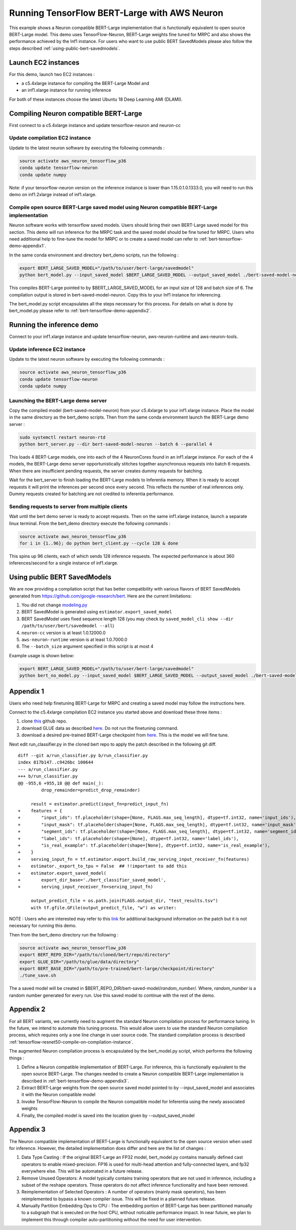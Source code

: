 .. _tensorflow-bert-demo:

Running TensorFlow BERT-Large with AWS Neuron
=============================================

This example shows a Neuron compatible BERT-Large implementation that is
functionally equivalent to open source BERT-Large model. This demo uses
TensorFlow-Neuron, BERT-Large weights fine tuned for MRPC and also shows
the performance achieved by the Inf1 instance. For users who want to use
public BERT SavedModels please also follow the steps described :ref:`using-public-bert-savedmodels`.

Launch EC2 instances
--------------------

For this demo, launch two EC2 instances :

-  a c5.4xlarge instance for compiling the BERT-Large Model and
-  an inf1.xlarge instance for running inference

For both of these instances choose the latest Ubuntu 18 Deep Learning
AMI (DLAMI).

.. _compiling-neuron-compatible-bert-large:

Compiling Neuron compatible BERT-Large
--------------------------------------

First connect to a c5.4xlarge instance and update tensorflow-neuron and
neuron-cc

Update compilation EC2 instance
~~~~~~~~~~~~~~~~~~~~~~~~~~~~~~~

Update to the latest neuron software by executing the following commands
:

.. code:: bash

   source activate aws_neuron_tensorflow_p36
   conda update tensorflow-neuron
   conda update numpy

Note: if your tensorflow-neuron version on the inference instance is
lower than 1.15.0.1.0.1333.0, you will need to run this demo on
inf1.2xlarge instead of inf1.xlarge.

Compile open source BERT-Large saved model using Neuron compatible BERT-Large implementation
~~~~~~~~~~~~~~~~~~~~~~~~~~~~~~~~~~~~~~~~~~~~~~~~~~~~~~~~~~~~~~~~~~~~~~~~~~~~~~~~~~~~~~~~~~~~

Neuron software works with tensorflow saved models. Users should bring
their own BERT-Large saved model for this section. This demo will run
inference for the MRPC task and the saved model should be fine tuned for
MRPC. Users who need additional help to fine-tune the model for MRPC or
to create a saved model can refer to :ref:`bert-tensorflow-demo-appendix1`.

In the same conda environment and directory bert_demo scripts, run the
following :

.. code:: bash

   export BERT_LARGE_SAVED_MODEL="/path/to/user/bert-large/savedmodel"
   python bert_model.py --input_saved_model $BERT_LARGE_SAVED_MODEL --output_saved_model ./bert-saved-model-neuron --batch_size=6 --aggressive_optimizations

This compiles BERT-Large pointed to by $BERT_LARGE_SAVED_MODEL for an
input size of 128 and batch size of 6. The compilation output is stored
in bert-saved-model-neuron. Copy this to your Inf1 instance for
inferencing.

The bert_model.py script encapsulates all the steps necessary for this
process. For details on what is done by bert_model.py please refer to
:ref:`bert-tensorflow-demo-appendix2`.

Running the inference demo
--------------------------

Connect to your inf1.xlarge instance and update tensorflow-neuron,
aws-neuron-runtime and aws-neuron-tools.

Update inference EC2 instance
~~~~~~~~~~~~~~~~~~~~~~~~~~~~~

Update to the latest neuron software by executing the following commands
:

.. code:: bash

   source activate aws_neuron_tensorflow_p36
   conda update tensorflow-neuron
   conda update numpy

Launching the BERT-Large demo server
~~~~~~~~~~~~~~~~~~~~~~~~~~~~~~~~~~~~

Copy the compiled model (bert-saved-model-neuron) from your c5.4xlarge
to your inf1.xlarge instance. Place the model in the same directory as
the bert_demo scripts. Then from the same conda environment launch the
BERT-Large demo server :

.. code:: bash

   sudo systemctl restart neuron-rtd
   python bert_server.py --dir bert-saved-model-neuron --batch 6 --parallel 4

This loads 4 BERT-Large models, one into each of the 4 NeuronCores found
in an inf1.xlarge instance. For each of the 4 models, the BERT-Large
demo server opportunistically stitches together asynchronous requests
into batch 6 requests. When there are insufficient pending requests, the
server creates dummy requests for batching.

Wait for the bert_server to finish loading the BERT-Large models to
Inferentia memory. When it is ready to accept requests it will print the
inferences per second once every second. This reflects the number of
real inferences only. Dummy requests created for batching are not
credited to inferentia performance.

Sending requests to server from multiple clients
~~~~~~~~~~~~~~~~~~~~~~~~~~~~~~~~~~~~~~~~~~~~~~~~

Wait until the bert demo server is ready to accept requests. Then on the
same inf1.xlarge instance, launch a separate linux terminal. From the
bert_demo directory execute the following commands :

.. code:: bash

   source activate aws_neuron_tensorflow_p36
   for i in {1..96}; do python bert_client.py --cycle 128 & done

This spins up 96 clients, each of which sends 128 inference requests.
The expected performance is about 360 inferences/second for a single
instance of inf1.xlarge.

.. _using-public-bert-savedmodels:

Using public BERT SavedModels
-----------------------------

We are now providing a compilation script that has better compatibility
with various flavors of BERT SavedModels generated from
https://github.com/google-research/bert. Here are the current
limitations:

1. You did not change
   `modeling.py <https://github.com/google-research/bert/blob/master/modeling.py>`__
2. BERT SavedModel is generated using ``estimator.export_saved_model``
3. BERT SavedModel uses fixed sequence length 128 (you may check by
   ``saved_model_cli show --dir /path/to/user/bert/savedmodel --all``)
4. ``neuron-cc`` version is at least 1.0.12000.0
5. ``aws-neuron-runtime`` version is at least 1.0.7000.0
6. The ``--batch_size`` argument specified in this script is at most 4

Example usage is shown below:

.. code:: bash

   export BERT_LARGE_SAVED_MODEL="/path/to/user/bert-large/savedmodel"
   python bert_no_model.py --input_saved_model $BERT_LARGE_SAVED_MODEL --output_saved_model ./bert-saved-model-neuron --batch_size=1

.. _bert-tensorflow-demo-appendix1:

Appendix 1
----------

Users who need help finetuning BERT-Large for MRPC and creating a saved
model may follow the instructions here.

Connect to the c5.4xlarge compilation EC2 instance you started above and
download these three items :

1. clone `this <https://github.com/google-research/bert>`__ github repo.
2. download GLUE data as described
   `here <https://github.com/google-research/bert#sentence-and-sentence-pair-classification-tasks>`__.
   Do not run the finetuning command.
3. download a desired pre-trained BERT-Large checkpoint from
   `here <https://github.com/google-research/bert#pre-trained-models>`__.
   This is the model we will fine tune.

Next edit run_classifier.py in the cloned bert repo to apply the patch
described in the following git diff.

::

   diff --git a/run_classifier.py b/run_classifier.py
   index 817b147..c9426bc 100644
   --- a/run_classifier.py
   +++ b/run_classifier.py
   @@ -955,6 +955,18 @@ def main(_):
            drop_remainder=predict_drop_remainder)
    
        result = estimator.predict(input_fn=predict_input_fn)
   +    features = {
   +        "input_ids": tf.placeholder(shape=[None, FLAGS.max_seq_length], dtype=tf.int32, name='input_ids'),
   +        "input_mask": tf.placeholder(shape=[None, FLAGS.max_seq_length], dtype=tf.int32, name='input_mask'),
   +        "segment_ids": tf.placeholder(shape=[None, FLAGS.max_seq_length], dtype=tf.int32, name='segment_ids'),
   +        "label_ids": tf.placeholder(shape=[None], dtype=tf.int32, name='label_ids'),
   +        "is_real_example": tf.placeholder(shape=[None], dtype=tf.int32, name='is_real_example'),
   +    }
   +    serving_input_fn = tf.estimator.export.build_raw_serving_input_receiver_fn(features)
   +    estimator._export_to_tpu = False  ## !!important to add this
   +    estimator.export_saved_model(
   +        export_dir_base='./bert_classifier_saved_model',
   +        serving_input_receiver_fn=serving_input_fn)
    
        output_predict_file = os.path.join(FLAGS.output_dir, "test_results.tsv")
        with tf.gfile.GFile(output_predict_file, "w") as writer:

NOTE : Users who are interested may refer to this
`link <https://github.com/google-research/bert/issues/146#issuecomment-569138476>`__
for additional background information on the patch but it is not
necessary for running this demo.

Then from the bert_demo directory run the following :

.. code:: bash

   source activate aws_neuron_tensorflow_p36
   export BERT_REPO_DIR="/path/to/cloned/bert/repo/directory"
   export GLUE_DIR="/path/to/glue/data/directory"
   export BERT_BASE_DIR="/path/to/pre-trained/bert-large/checkpoint/directory"
   ./tune_save.sh

The a saved model will be created in
$BERT_REPO_DIR/bert-saved-model/*random_number*/. Where, *random_number*
is a random number generated for every run. Use this saved model to
continue with the rest of the demo.

.. _bert-tensorflow-demo-appendix2:

Appendix 2
----------

For all BERT variants, we currently need to augment the standard Neuron
compilation process for performance tuning. In the future, we intend to
automate this tuning process. This would allow users to use the standard
Neuron compilation process, which requires only a one line change in
user source code. The standard compilation process is described :ref:`tensorflow-resnet50-compile-on-compilation-instance`.

The augmented Neuron compilation process is encapsulated by the
bert_model.py script, which performs the following things :

1. Define a Neuron compatible implementation of BERT-Large. For
   inference, this is functionally equivalent to the open source
   BERT-Large. The changes needed to create a Neuron compatible
   BERT-Large implementation is described in :ref:`bert-tensorflow-demo-appendix3`.
2. Extract BERT-Large weights from the open source saved model pointed
   to by --input_saved_model and associates it with the Neuron
   compatible model
3. Invoke TensorFlow-Neuron to compile the Neuron compatible model for
   Inferentia using the newly associated weights
4. Finally, the compiled model is saved into the location given by
   --output_saved_model

.. _bert-tensorflow-demo-appendix3:

Appendix 3
----------

The Neuron compatible implementation of BERT-Large is functionally
equivalent to the open source version when used for inference. However,
the detailed implementation does differ and here are the list of changes
:

1. Data Type Casting : If the original BERT-Large an FP32 model,
   bert_model.py contains manually defined cast operators to enable
   mixed-precision. FP16 is used for multi-head attention and
   fully-connected layers, and fp32 everywhere else. This will be
   automated in a future release.
2. Remove Unused Operators: A model typically contains training
   operators that are not used in inference, including a subset of the
   reshape operators. Those operators do not affect inference
   functionality and have been removed.
3. Reimplementation of Selected Operators : A number of operators
   (mainly mask operators), has been reimplemented to bypass a known
   compiler issue. This will be fixed in a planned future release.
4. Manually Partition Embedding Ops to CPU : The embedding portion of
   BERT-Large has been partitioned manually to a subgraph that is
   executed on the host CPU, without noticable performance impact. In
   near future, we plan to implement this through compiler
   auto-partitioning without the need for user intervention.
